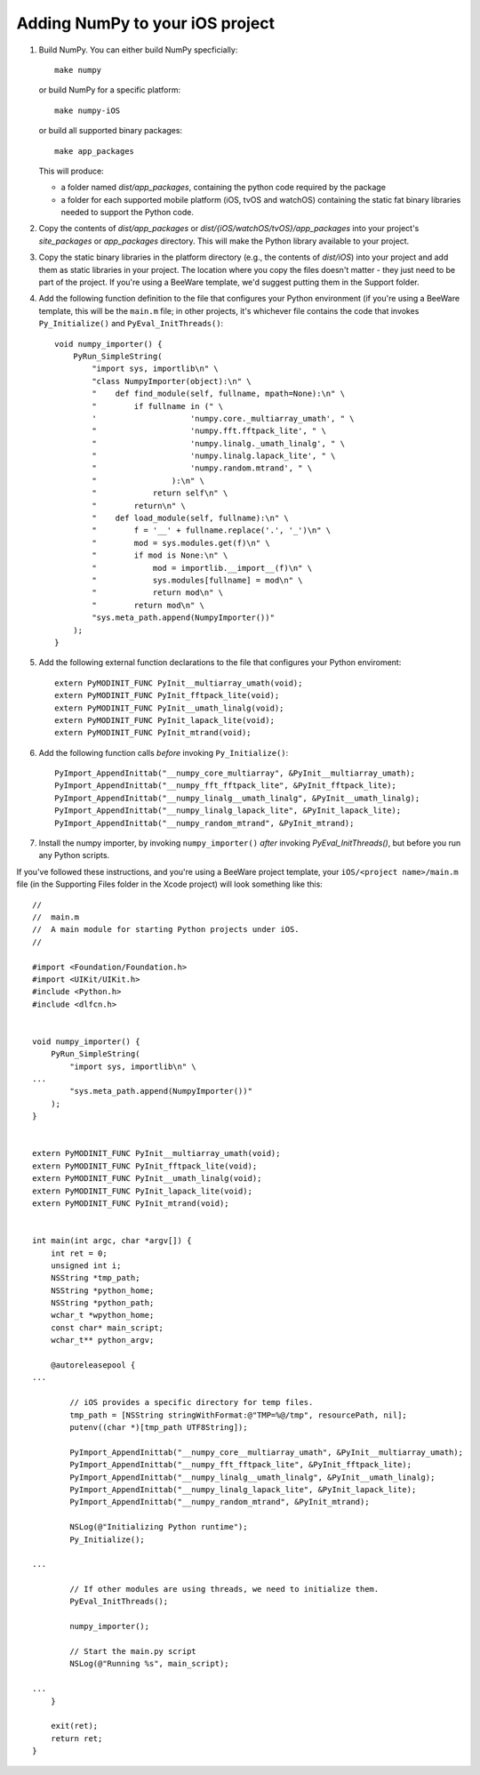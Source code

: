 Adding NumPy to your iOS project
================================

1. Build NumPy. You can either build NumPy specficially::

       make numpy

   or build NumPy for a specific platform::

       make numpy-iOS

   or build all supported binary packages::

       make app_packages

   This will produce:

   * a folder named `dist/app_packages`, containing the python code required by
     the package

   * a folder for each supported mobile platform (iOS, tvOS and watchOS)
     containing the static fat binary libraries needed to support the Python
     code.

2. Copy the contents of `dist/app_packages` or `dist/{iOS/watchOS/tvOS}/app_packages` into your project's `site_packages`
   or `app_packages` directory. This will make the Python library available to
   your project.

3. Copy the static binary libraries in the platform directory (e.g., the contents
   of `dist/iOS`) into your project and add them as static libraries in your
   project. The location where you copy the files doesn't matter - they just need
   to be part of the project. If you're using a BeeWare template, we'd suggest
   putting them in the Support folder.

4. Add the following function definition to the file that configures your
   Python environment (if you're using a BeeWare template, this will be
   the ``main.m`` file; in other projects, it's whichever file contains
   the code that invokes ``Py_Initialize()`` and ``PyEval_InitThreads()``::

       void numpy_importer() {
           PyRun_SimpleString(
               "import sys, importlib\n" \
               "class NumpyImporter(object):\n" \
               "    def find_module(self, fullname, mpath=None):\n" \
               "        if fullname in (" \
               '                    'numpy.core._multiarray_umath', " \
               "                    'numpy.fft.fftpack_lite', " \
               "                    'numpy.linalg._umath_linalg', " \
               "                    'numpy.linalg.lapack_lite', " \
               "                    'numpy.random.mtrand', " \
               "                ):\n" \
               "            return self\n" \
               "        return\n" \
               "    def load_module(self, fullname):\n" \
               "        f = '__' + fullname.replace('.', '_')\n" \
               "        mod = sys.modules.get(f)\n" \
               "        if mod is None:\n" \
               "            mod = importlib.__import__(f)\n" \
               "            sys.modules[fullname] = mod\n" \
               "            return mod\n" \
               "        return mod\n" \
               "sys.meta_path.append(NumpyImporter())"
           );
       }

5. Add the following external function declarations to the file that
   configures your Python enviroment::

       extern PyMODINIT_FUNC PyInit__multiarray_umath(void);
       extern PyMODINIT_FUNC PyInit_fftpack_lite(void);
       extern PyMODINIT_FUNC PyInit__umath_linalg(void);
       extern PyMODINIT_FUNC PyInit_lapack_lite(void);
       extern PyMODINIT_FUNC PyInit_mtrand(void);

6. Add the following function calls *before* invoking ``Py_Initialize()``::

       PyImport_AppendInittab("__numpy_core_multiarray", &PyInit__multiarray_umath);
       PyImport_AppendInittab("__numpy_fft_fftpack_lite", &PyInit_fftpack_lite);
       PyImport_AppendInittab("__numpy_linalg__umath_linalg", &PyInit__umath_linalg);
       PyImport_AppendInittab("__numpy_linalg_lapack_lite", &PyInit_lapack_lite);
       PyImport_AppendInittab("__numpy_random_mtrand", &PyInit_mtrand);

7. Install the numpy importer, by invoking ``numpy_importer()`` *after*
   invoking `PyEval_InitThreads()`, but before you run any Python scripts.


If you've followed these instructions, and you're using a BeeWare project
template, your ``iOS/<project name>/main.m`` file (in the Supporting Files
folder in the Xcode project) will look something like this::

    //
    //  main.m
    //  A main module for starting Python projects under iOS.
    //

    #import <Foundation/Foundation.h>
    #import <UIKit/UIKit.h>
    #include <Python.h>
    #include <dlfcn.h>


    void numpy_importer() {
        PyRun_SimpleString(
            "import sys, importlib\n" \
    ...
            "sys.meta_path.append(NumpyImporter())"
        );
    }


    extern PyMODINIT_FUNC PyInit__multiarray_umath(void);
    extern PyMODINIT_FUNC PyInit_fftpack_lite(void);
    extern PyMODINIT_FUNC PyInit__umath_linalg(void);
    extern PyMODINIT_FUNC PyInit_lapack_lite(void);
    extern PyMODINIT_FUNC PyInit_mtrand(void);


    int main(int argc, char *argv[]) {
        int ret = 0;
        unsigned int i;
        NSString *tmp_path;
        NSString *python_home;
        NSString *python_path;
        wchar_t *wpython_home;
        const char* main_script;
        wchar_t** python_argv;

        @autoreleasepool {
    ...

            // iOS provides a specific directory for temp files.
            tmp_path = [NSString stringWithFormat:@"TMP=%@/tmp", resourcePath, nil];
            putenv((char *)[tmp_path UTF8String]);

            PyImport_AppendInittab("__numpy_core__multiarray_umath", &PyInit__multiarray_umath);
            PyImport_AppendInittab("__numpy_fft_fftpack_lite", &PyInit_fftpack_lite);
            PyImport_AppendInittab("__numpy_linalg__umath_linalg", &PyInit__umath_linalg);
            PyImport_AppendInittab("__numpy_linalg_lapack_lite", &PyInit_lapack_lite);
            PyImport_AppendInittab("__numpy_random_mtrand", &PyInit_mtrand);

            NSLog(@"Initializing Python runtime");
            Py_Initialize();

    ...

            // If other modules are using threads, we need to initialize them.
            PyEval_InitThreads();

            numpy_importer();

            // Start the main.py script
            NSLog(@"Running %s", main_script);

    ...
        }

        exit(ret);
        return ret;
    }
